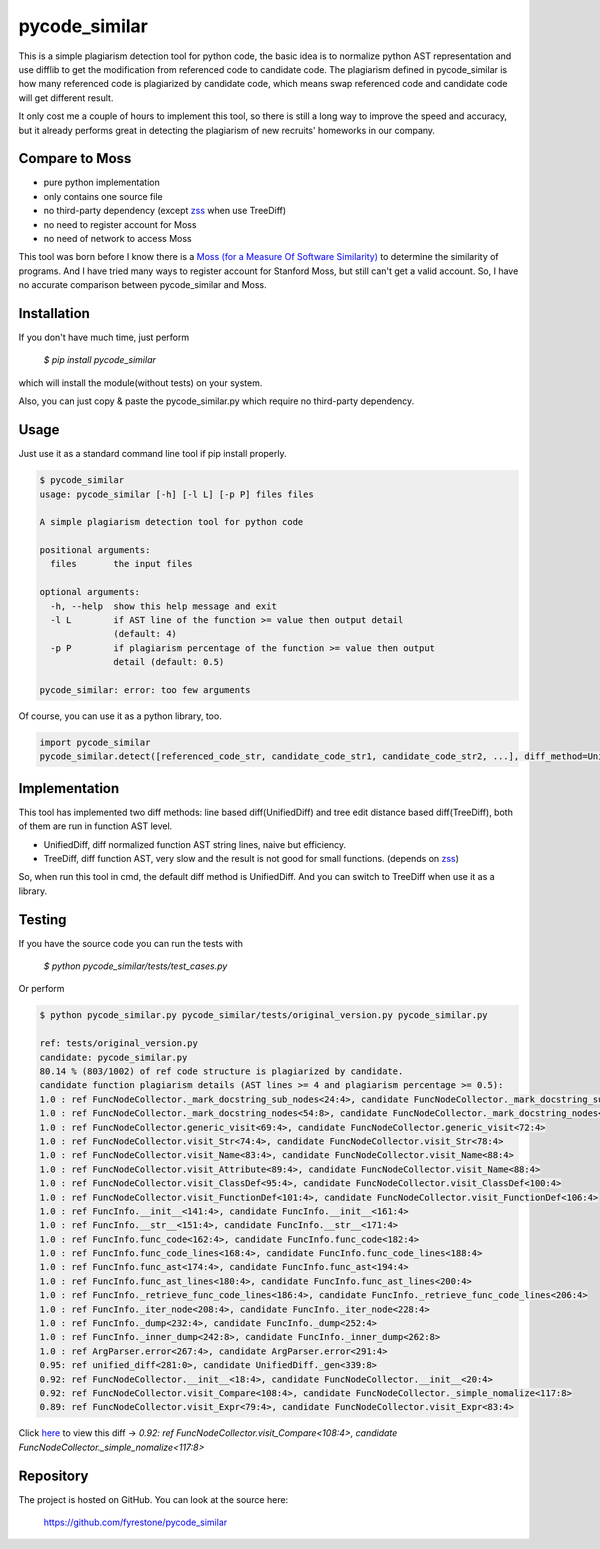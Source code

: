 pycode_similar
==============

This is a simple plagiarism detection tool for python code, the basic idea is to normalize python AST representation and use difflib to get the modification from referenced code to candidate code. The plagiarism defined in pycode_similar is how many referenced code is plagiarized by candidate code, which means swap referenced code and candidate code will get different result.

It only cost me a couple of hours to implement this tool, so there is still a long way to improve the speed and accuracy, but it already performs great in detecting the plagiarism of new recruits' homeworks in our company.

Compare to Moss
---------------

- pure python implementation
- only contains one source file
- no third-party dependency (except `zss  <https://pypi.python.org/pypi/zss>`_ when use TreeDiff)
- no need to register account for Moss
- no need of network to access Moss

This tool was born before I know there is a `Moss (for a Measure Of Software Similarity)  <https://theory.stanford.edu/~aiken/moss/>`_ to determine the similarity of programs. And I have tried many ways to register account for Stanford Moss, but still can't get a valid account. So, I have no accurate comparison between pycode_similar and Moss.

Installation
--------------

If you don't have much time, just perform

 `$ pip install pycode_similar`

which will install the module(without tests) on your system.

Also, you can just copy & paste the pycode_similar.py which require no third-party dependency.


Usage
--------------

Just use it as a standard command line tool if pip install properly.

.. code-block:: text

	$ pycode_similar
	usage: pycode_similar [-h] [-l L] [-p P] files files

	A simple plagiarism detection tool for python code

	positional arguments:
	  files       the input files

	optional arguments:
	  -h, --help  show this help message and exit
	  -l L        if AST line of the function >= value then output detail
	              (default: 4)
	  -p P        if plagiarism percentage of the function >= value then output
	              detail (default: 0.5)

	pycode_similar: error: too few arguments

Of course, you can use it as a python library, too.

.. code-block:: python

	import pycode_similar
	pycode_similar.detect([referenced_code_str, candidate_code_str1, candidate_code_str2, ...], diff_method=UnifiedDiff)


Implementation
--------------
This tool has implemented two diff methods: line based diff(UnifiedDiff) and tree edit distance based diff(TreeDiff), both of them are run in function AST level.

- UnifiedDiff, diff normalized function AST string lines, naive but efficiency.
- TreeDiff, diff function AST, very slow and the result is not good for small functions. (depends on `zss  <https://pypi.python.org/pypi/zss>`_)

So, when run this tool in cmd, the default diff method is UnifiedDiff. And you can switch to TreeDiff when use it as a library.


Testing
--------------
If you have the source code you can run the tests with

 `$ python pycode_similar/tests/test_cases.py`

Or perform

.. code-block:: text

	$ python pycode_similar.py pycode_similar/tests/original_version.py pycode_similar.py

	ref: tests/original_version.py
	candidate: pycode_similar.py
	80.14 % (803/1002) of ref code structure is plagiarized by candidate.
	candidate function plagiarism details (AST lines >= 4 and plagiarism percentage >= 0.5):
	1.0 : ref FuncNodeCollector._mark_docstring_sub_nodes<24:4>, candidate FuncNodeCollector._mark_docstring_sub_nodes<27:4>
	1.0 : ref FuncNodeCollector._mark_docstring_nodes<54:8>, candidate FuncNodeCollector._mark_docstring_nodes<57:8>
	1.0 : ref FuncNodeCollector.generic_visit<69:4>, candidate FuncNodeCollector.generic_visit<72:4>
	1.0 : ref FuncNodeCollector.visit_Str<74:4>, candidate FuncNodeCollector.visit_Str<78:4>
	1.0 : ref FuncNodeCollector.visit_Name<83:4>, candidate FuncNodeCollector.visit_Name<88:4>
	1.0 : ref FuncNodeCollector.visit_Attribute<89:4>, candidate FuncNodeCollector.visit_Name<88:4>
	1.0 : ref FuncNodeCollector.visit_ClassDef<95:4>, candidate FuncNodeCollector.visit_ClassDef<100:4>
	1.0 : ref FuncNodeCollector.visit_FunctionDef<101:4>, candidate FuncNodeCollector.visit_FunctionDef<106:4>
	1.0 : ref FuncInfo.__init__<141:4>, candidate FuncInfo.__init__<161:4>
	1.0 : ref FuncInfo.__str__<151:4>, candidate FuncInfo.__str__<171:4>
	1.0 : ref FuncInfo.func_code<162:4>, candidate FuncInfo.func_code<182:4>
	1.0 : ref FuncInfo.func_code_lines<168:4>, candidate FuncInfo.func_code_lines<188:4>
	1.0 : ref FuncInfo.func_ast<174:4>, candidate FuncInfo.func_ast<194:4>
	1.0 : ref FuncInfo.func_ast_lines<180:4>, candidate FuncInfo.func_ast_lines<200:4>
	1.0 : ref FuncInfo._retrieve_func_code_lines<186:4>, candidate FuncInfo._retrieve_func_code_lines<206:4>
	1.0 : ref FuncInfo._iter_node<208:4>, candidate FuncInfo._iter_node<228:4>
	1.0 : ref FuncInfo._dump<232:4>, candidate FuncInfo._dump<252:4>
	1.0 : ref FuncInfo._inner_dump<242:8>, candidate FuncInfo._inner_dump<262:8>
	1.0 : ref ArgParser.error<267:4>, candidate ArgParser.error<291:4>
	0.95: ref unified_diff<281:0>, candidate UnifiedDiff._gen<339:8>
	0.92: ref FuncNodeCollector.__init__<18:4>, candidate FuncNodeCollector.__init__<20:4>
	0.92: ref FuncNodeCollector.visit_Compare<108:4>, candidate FuncNodeCollector._simple_nomalize<117:8>
	0.89: ref FuncNodeCollector.visit_Expr<79:4>, candidate FuncNodeCollector.visit_Expr<83:4>

Click `here  <https://github.com/fyrestone/pycode_similar/commit/149182beee460cbaf21d0995aa442a079ddf1fa9#diff-a30b425e81348c978616747430632fa8>`_
to view this diff -> `0.92: ref FuncNodeCollector.visit_Compare<108:4>, candidate FuncNodeCollector._simple_nomalize<117:8>`

Repository
--------------

The project is hosted on GitHub. You can look at the source here:

 https://github.com/fyrestone/pycode_similar


